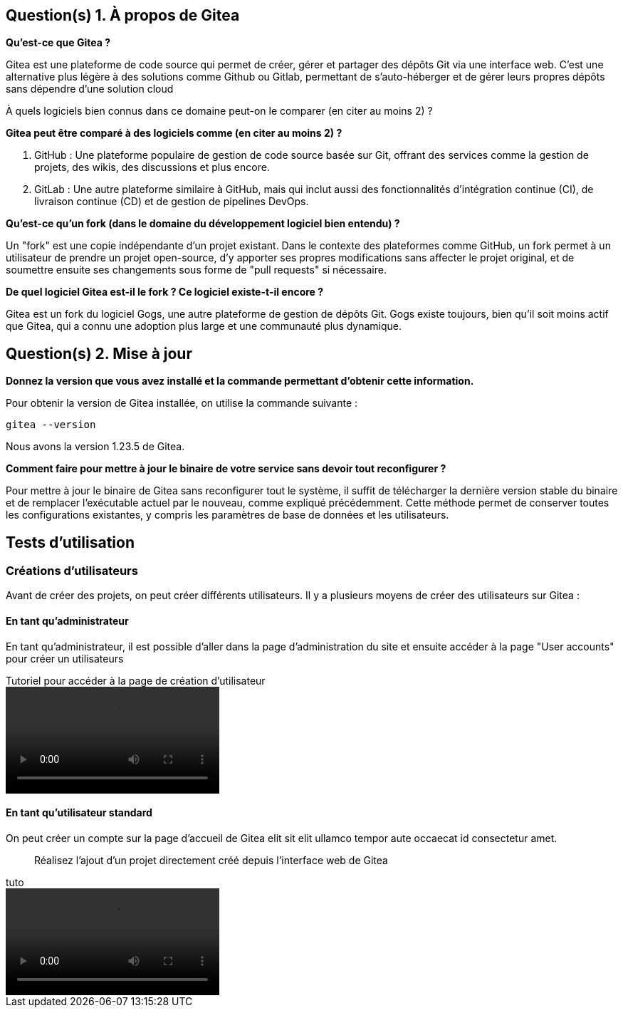 == Question(s) 1. À propos de Gitea

*Qu’est-ce que Gitea ?*

Gitea est une plateforme de code source qui permet de créer, gérer et partager des dépôts Git via une interface web. C'est une alternative plus légère à des solutions comme Github ou Gitlab, permettant de s'auto-héberger et de gérer leurs propres dépôts sans dépendre d'une solution cloud

À quels logiciels bien connus dans ce domaine peut-on le comparer (en citer au moins 2) ?

*Gitea peut être comparé à des logiciels comme (en citer au moins 2) ?*

. GitHub : Une plateforme populaire de gestion de code source basée sur Git, offrant des services comme la gestion de projets, des wikis, des discussions et plus encore.
. GitLab : Une autre plateforme similaire à GitHub, mais qui inclut aussi des fonctionnalités d'intégration continue (CI), de livraison continue (CD) et de gestion de pipelines DevOps.

*Qu’est-ce qu’un fork (dans le domaine du développement logiciel bien entendu) ?*

Un "fork" est une copie indépendante d'un projet existant. Dans le contexte des plateformes comme GitHub, un fork permet à un utilisateur de prendre un projet open-source, d'y apporter ses propres modifications sans affecter le projet original, et de soumettre ensuite ses changements sous forme de "pull requests" si nécessaire.

*De quel logiciel Gitea est-il le fork ? Ce logiciel existe-t-il encore ?*

Gitea est un fork du logiciel Gogs, une autre plateforme de gestion de dépôts Git. Gogs existe toujours, bien qu'il soit moins actif que Gitea, qui a connu une adoption plus large et une communauté plus dynamique.



== Question(s) 2. Mise à jour

*Donnez la version que vous avez installé et la commande permettant d’obtenir cette information.*

Pour obtenir la version de Gitea installée, on utilise la commande suivante :
[source, bash]
----
gitea --version
----

Nous avons la version 1.23.5 de Gitea.

*Comment faire pour mettre à jour le binaire de votre service sans devoir tout reconfigurer ?*

//J'ai un doute sur ça

Pour mettre à jour le binaire de Gitea sans reconfigurer tout le système, il suffit de télécharger la dernière version stable du binaire et de remplacer l'exécutable actuel par le nouveau, comme expliqué précédemment. Cette méthode permet de conserver toutes les configurations existantes, y compris les paramètres de base de données et les utilisateurs.

== Tests d'utilisation

=== Créations d'utilisateurs

Avant de créer des projets, on peut créer différents utilisateurs. Il y a plusieurs moyens de créer des utilisateurs sur Gitea :

[notoc]
==== En tant qu'administrateur

En tant qu'administrateur, il est possible d'aller dans la page d'administration du site et ensuite accéder à la page "User accounts" pour créer un utilisateurs

.Tutoriel pour accéder à la page de création d'utilisateur
video::video/admin_creation_user.mp4[]

[notoc]
==== En tant qu'utilisateur standard

On peut créer un compte sur la page d'accueil de Gitea elit sit elit ullamco tempor aute occaecat id consectetur amet.

> Réalisez l'ajout d'un projet directement créé depuis l’interface web de Gitea

.tuto
video::video/admin_creation_user.mp4[]